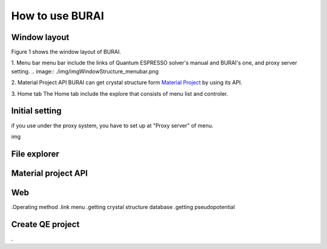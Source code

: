 How to use BURAI
================

Window layout
-------------
Figure 1 shows the window layout of BURAI.


1. Menu bar
menu bar include the links of Quantum ESPRESSO solver's manual and BURAI's one, and proxy server setting.
.. image:: ./img/imgWindowStructure_menubar.png



2. Material Project API
BURAI can get crystal structure form `Material Project <https://materialsproject.org/>`_ by using its API.

3. Home tab
The Home tab include the explore that consists of menu list and controler. 



Initial setting
---------------


if you use under the proxy system, you have to set up at "Proxy server" of menu.

img




File explorer
-------------



Material project API
--------------------




Web
---
.Operating method
.link menu
.getting crystal structure database
.getting pseudopotential




Create QE project
-----------------
.



